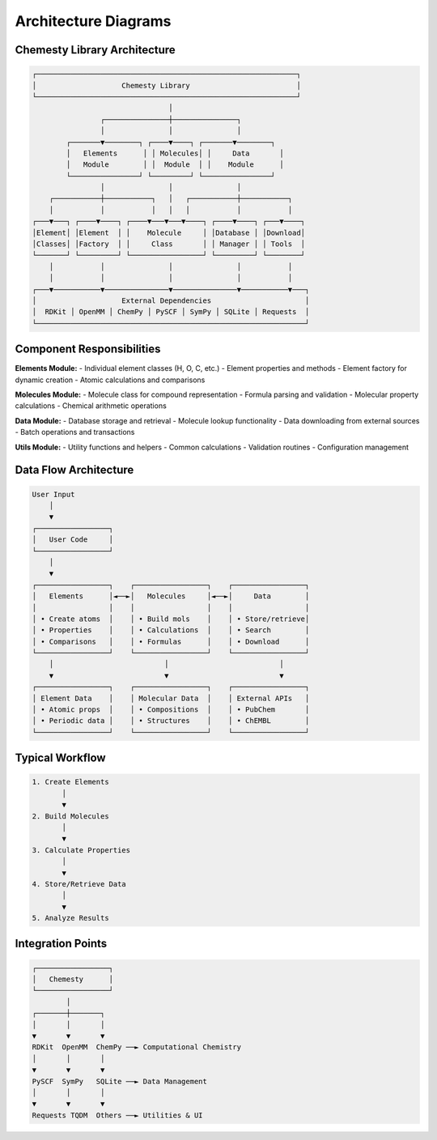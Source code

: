 Architecture Diagrams
====================

Chemesty Library Architecture
-----------------------------

.. code-block:: text

    ┌─────────────────────────────────────────────────────────────┐
    │                    Chemesty Library                         │
    └─────────────────────────────────────────────────────────────┘
                                    │
                    ┌───────────────┼───────────────┐
                    │               │               │
            ┌───────▼────────┐ ┌────▼────┐ ┌───────▼────────┐
            │   Elements      │ │ Molecules│ │     Data       │
            │   Module        │ │  Module  │ │    Module      │
            └────────────────┘ └─────────┘ └────────────────┘
                    │               │               │
        ┌───────────┼───────────┐   │   ┌───────────┼───────────┐
        │           │           │   │   │           │           │
    ┌───▼───┐ ┌────▼────┐ ┌────▼───▼───▼────┐ ┌────▼────┐ ┌───▼────┐
    │Element│ │Element  │ │    Molecule     │ │Database │ │Download│
    │Classes│ │Factory  │ │     Class       │ │ Manager │ │ Tools  │
    └───────┘ └─────────┘ └─────────────────┘ └─────────┘ └────────┘
        │           │               │               │           │
        │           │               │               │           │
    ┌───▼───────────▼───────────────▼───────────────▼───────────▼───┐
    │                    External Dependencies                      │
    │  RDKit │ OpenMM │ ChemPy │ PySCF │ SymPy │ SQLite │ Requests  │
    └───────────────────────────────────────────────────────────────┘


Component Responsibilities
--------------------------

**Elements Module:**
- Individual element classes (H, O, C, etc.)
- Element properties and methods
- Element factory for dynamic creation
- Atomic calculations and comparisons

**Molecules Module:**
- Molecule class for compound representation
- Formula parsing and validation
- Molecular property calculations
- Chemical arithmetic operations

**Data Module:**
- Database storage and retrieval
- Molecule lookup functionality
- Data downloading from external sources
- Batch operations and transactions

**Utils Module:**
- Utility functions and helpers
- Common calculations
- Validation routines
- Configuration management


Data Flow Architecture
----------------------

.. code-block:: text

    User Input
        │
        ▼
    ┌─────────────────┐
    │   User Code     │
    └─────────────────┘
        │
        ▼
    ┌─────────────────┐    ┌─────────────────┐    ┌─────────────────┐
    │   Elements      │◄──►│   Molecules     │◄──►│     Data        │
    │                 │    │                 │    │                 │
    │ • Create atoms  │    │ • Build mols    │    │ • Store/retrieve│
    │ • Properties    │    │ • Calculations  │    │ • Search        │
    │ • Comparisons   │    │ • Formulas      │    │ • Download      │
    └─────────────────┘    └─────────────────┘    └─────────────────┘
        │                          │                          │
        ▼                          ▼                          ▼
    ┌─────────────────┐    ┌─────────────────┐    ┌─────────────────┐
    │ Element Data    │    │ Molecular Data  │    │ External APIs   │
    │ • Atomic props  │    │ • Compositions  │    │ • PubChem       │
    │ • Periodic data │    │ • Structures    │    │ • ChEMBL        │
    └─────────────────┘    └─────────────────┘    └─────────────────┘


Typical Workflow
----------------

.. code-block:: text

    1. Create Elements
           │
           ▼
    2. Build Molecules
           │
           ▼
    3. Calculate Properties
           │
           ▼
    4. Store/Retrieve Data
           │
           ▼
    5. Analyze Results


Integration Points
------------------

.. code-block:: text

    ┌─────────────────┐
    │   Chemesty      │
    └─────────────────┘
            │
    ┌───────┼───────┐
    │       │       │
    ▼       ▼       ▼
    RDKit  OpenMM  ChemPy ──► Computational Chemistry
    │       │       │
    ▼       ▼       ▼
    PySCF  SymPy   SQLite ──► Data Management
    │       │       │
    ▼       ▼       ▼
    Requests TQDM  Others ──► Utilities & UI